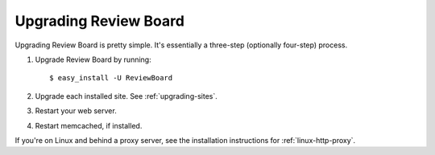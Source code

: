======================
Upgrading Review Board
======================


Upgrading Review Board is pretty simple. It's essentially a three-step
(optionally four-step) process.

1. Upgrade Review Board by running::

   $ easy_install -U ReviewBoard

2. Upgrade each installed site. See :ref:`upgrading-sites`.
3. Restart your web server.
4. Restart memcached, if installed.

If you're on Linux and behind a proxy server, see the installation
instructions for :ref:`linux-http-proxy`.
